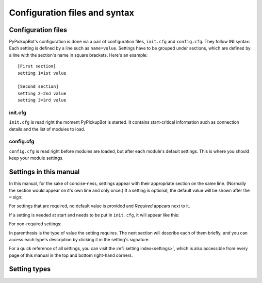 .. _user-config:

******************************
Configuration files and syntax
******************************

.. highlight:: ini

Configuration files
===================

PyPickupBot's configuration is done via a pair of configuration files,
``init.cfg`` and ``config.cfg``. They follow INI syntax: Each setting is defined
by a line such as ``name=value``. Settings have to be grouped under sections, which
are defined by a line with the section's name in square brackets. Here's an example::

    [First section]
    setting 1=1st value

    [Second section]
    setting 2=2nd value
    setting 3=3rd value

.. index:: single: init.cfg

init.cfg
""""""""

``init.cfg`` is read right the moment PyPickupBot is started. It contains start-critical
information such as connection details and the list of modules to load.

.. index:: single: config.cfg

config.cfg
""""""""""

``config.cfg`` is read right before modules are loaded, but after each module's
default settings. This is where you should keep your module settings.

Settings in this manual
=======================

In this manual, for the sake of concise-ness, settings appear with their appropriate
section on the same line. (Normally the section would appear on it's own line and only
once.) If a setting is optional, the default value will be shown after the ``=`` sign:

.. setting:: [Example Section]Example setting = no (bool)
    :noindex:

    ``Example setting``'s default value is ``no``, you are not forced to have it in
    your config unless that value doesn't suit your needs.

For settings that are required, no default value is provided and *Required* appears
next to it.

.. setting:: [Example Section]Required setting = #REQUIRED (int)
    :noindex:

    This setting is required.

If a setting is needed at start and needs to be put in ``init.cfg``, it will appear
like this:

.. setting:: [Server]host = #REQUIRED (string)
    :noindex:
    :init:

    This setting must appear in ``init.cfg``.

For non-required settings:

.. setting:: [Server]port = 6667 (int)
    :noindex:
    :init:

    This setting must appear in ``init.cfg`` if you need to change it.

In parenthesis is the type of value the setting requires. The next section will
describe each of them briefly, and you can access each type's description by clicking
it in the setting's signature.

For a quick reference of all settings, you can visit the :ref:`setting index<settings>`,
which is also accessible from every page of this manual in the top and bottom
right-hand corners.

Setting types
=============

.. type:: bool

    Can be ``yes`` or ``no``, or any equivalent.

.. type:: int

    An integer, like ``0``, ``3`` or ``140``.

.. type:: float

    A floating point number, like ``0.5`` or ``5.3``

.. type:: string

    Text.

.. type:: list

    A space or comma-separated list.

    ::

        modules=pickup help
        teamnames=Team 1, Team 2, Team 3

    You can also extend a list *once* by defining a ``+`` setting.
    For instance::

        modules=pickup help
        modules+=ban pickup_playertracking

    is equivalent to::

        modules=pickup help ban pickup_playertracking

    You can also remove items with ``-``::

        modules=pickup help q_auth ban
        modules-=q_auth ban

    Alternatively, you can use the one-item-per-line style::

        modules[]=5
        modules[0]=pickup
        modules[1]=help
        modules[2]=q_auth
        modules[3]=ban
        modules[4]=pickup_playertracking

    The ``[]`` entry tells the number of items in the list, each ``[n]``
    line defines one item.

.. type:: dict

    Same as a :type:`list`, except that each entry is in the form of
    ``key:value``::

        channel passwords=#priv1:secret,#worldgov:topsecret

    Each key must be unique.

.. type:: duration

    A duration, expressed in a format like ``1 day 2 hours`` or ``1d2h``.

    Each duration string is composed of one or more number/unit pairs.
    Units are, along with their short name:

    * ``years`` (``y``, 365 days)
    * ``months`` (``mo``, 30 days)
    * ``weeks`` (``w``)
    * ``days`` (``d``)
    * ``hours`` (``h``)
    * ``minutes`` (``m``)
    * ``seconds`` (``s``)

    One pair could be something like ``5 days``. Different pairs can be separated by
    a comma and/or a space. All spaces and commas can be safely removed. Most commands
    which use the same format as this will require you to use the compact format
    (no spaces, no commas).

    Some examples and their short forms:

    * ``1 year``: ``1y``
    * ``3 months``: ``3mo``
    * ``10 minutes``: ``10m``
    * ``2 hours, 30 minutes``: ``2h30m``

